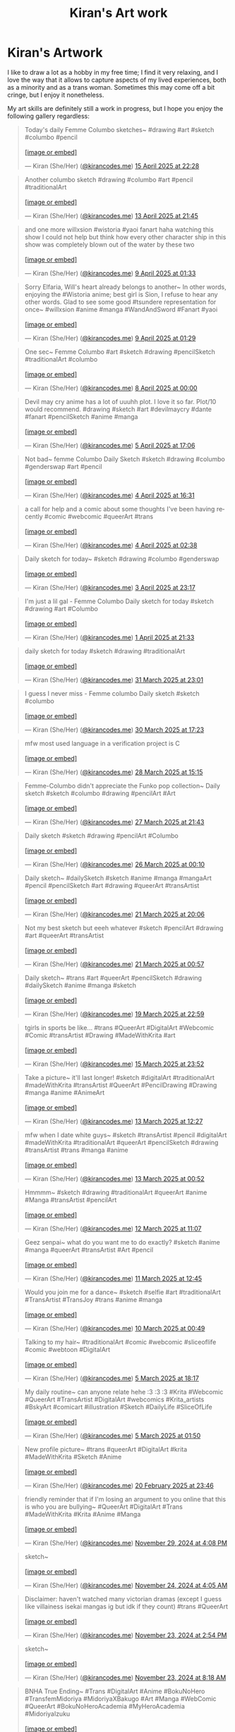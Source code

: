 #+title: Kiran's Art work
#+NAV_SECTIONS: [[file:index.org][About Me]] [[file:index.org::*Publications][Publications]] [[file:art.org][Artwork]] [[file:posts.org][Posts]]
#+NAV_SECTION: Artwork
#+HIDDEN: true

* Kiran's Artwork
:PROPERTIES:
:subtitle: A few scribbles I've done over time~
:END:

I like to draw a lot as a hobby in my free time; I find it very
relaxing, and I love the way that it allows to capture aspects of my
lived experiences, both as a minority and as a trans woman. Sometimes
this may come off a bit cringe, but I enjoy it nonetheless.

My art skills are definitely still a work in progress, but I hope you
enjoy the following gallery regardless:

@@html: <div class="artwork-grid">@@
#+begin_export html
<blockquote class="bluesky-embed" data-bluesky-uri="at://did:plc:i32jjsch6xqcguzsf2lgbfyu/app.bsky.feed.post/3lmvnkznh222a" data-bluesky-cid="bafyreihb7pqa4vz7b6ubobnpprirkjfxhqpbfa75fvxo5ssefjixxze5xy" data-bluesky-embed-color-mode="system"><p lang="en">Today&#x27;s daily Femme Columbo sketches~

#drawing #art #sketch #columbo #pencil<br><br><a href="https://bsky.app/profile/did:plc:i32jjsch6xqcguzsf2lgbfyu/post/3lmvnkznh222a?ref_src=embed">[image or embed]</a></p>&mdash; Kiran (She/Her) (<a href="https://bsky.app/profile/did:plc:i32jjsch6xqcguzsf2lgbfyu?ref_src=embed">@kirancodes.me</a>) <a href="https://bsky.app/profile/did:plc:i32jjsch6xqcguzsf2lgbfyu/post/3lmvnkznh222a?ref_src=embed">15 April 2025 at 22:28</a></blockquote><script async src="https://embed.bsky.app/static/embed.js" charset="utf-8"></script>
#+end_export

#+begin_export html
<blockquote class="bluesky-embed" data-bluesky-uri="at://did:plc:i32jjsch6xqcguzsf2lgbfyu/app.bsky.feed.post/3lmqk6y6eos2p" data-bluesky-cid="bafyreicqz7ye2q2cmh65ha7fx63bu53macsztz5qrjezk6bep5yfwjh644" data-bluesky-embed-color-mode="system"><p lang="en">Another columbo sketch #drawing #columbo #art #pencil #traditionalArt<br><br><a href="https://bsky.app/profile/did:plc:i32jjsch6xqcguzsf2lgbfyu/post/3lmqk6y6eos2p?ref_src=embed">[image or embed]</a></p>&mdash; Kiran (She/Her) (<a href="https://bsky.app/profile/did:plc:i32jjsch6xqcguzsf2lgbfyu?ref_src=embed">@kirancodes.me</a>) <a href="https://bsky.app/profile/did:plc:i32jjsch6xqcguzsf2lgbfyu/post/3lmqk6y6eos2p?ref_src=embed">13 April 2025 at 21:45</a></blockquote><script async src="https://embed.bsky.app/static/embed.js" charset="utf-8"></script>
#+end_export

#+begin_export html
<blockquote class="bluesky-embed" data-bluesky-uri="at://did:plc:i32jjsch6xqcguzsf2lgbfyu/app.bsky.feed.post/3lmeennyazk2c" data-bluesky-cid="bafyreig63foh7ogz4jl5rcjkhr3dyf6miopoyyp5n4cw4lciz2umdn5ceu" data-bluesky-embed-color-mode="system"><p lang="en">and one more willxsion #wistoria #yaoi fanart haha watching this show I could not help but think how every other character ship in this show was completely blown out of the water by these two<br><br><a href="https://bsky.app/profile/did:plc:i32jjsch6xqcguzsf2lgbfyu/post/3lmeennyazk2c?ref_src=embed">[image or embed]</a></p>&mdash; Kiran (She/Her) (<a href="https://bsky.app/profile/did:plc:i32jjsch6xqcguzsf2lgbfyu?ref_src=embed">@kirancodes.me</a>) <a href="https://bsky.app/profile/did:plc:i32jjsch6xqcguzsf2lgbfyu/post/3lmeennyazk2c?ref_src=embed">9 April 2025 at 01:33</a></blockquote><script async src="https://embed.bsky.app/static/embed.js" charset="utf-8"></script>
#+end_export

#+begin_export html
<blockquote class="bluesky-embed" data-bluesky-uri="at://did:plc:i32jjsch6xqcguzsf2lgbfyu/app.bsky.feed.post/3lmeeffzh6c2c" data-bluesky-cid="bafyreidrcub6n2ijvx5sgtvas73ovhfxxxezzg6lgtmf3zcgsrjzrgh77i" data-bluesky-embed-color-mode="system"><p lang="en">Sorry Elfaria, Will&#x27;s heart already belongs to another~

In other words, enjoying the #Wistoria anime; best girl is Sion, I refuse to hear any other words. Glad to see some good #tsundere representation for once~

#willxsion #anime #manga #WandAndSword #Fanart #yaoi<br><br><a href="https://bsky.app/profile/did:plc:i32jjsch6xqcguzsf2lgbfyu/post/3lmeeffzh6c2c?ref_src=embed">[image or embed]</a></p>&mdash; Kiran (She/Her) (<a href="https://bsky.app/profile/did:plc:i32jjsch6xqcguzsf2lgbfyu?ref_src=embed">@kirancodes.me</a>) <a href="https://bsky.app/profile/did:plc:i32jjsch6xqcguzsf2lgbfyu/post/3lmeeffzh6c2c?ref_src=embed">9 April 2025 at 01:29</a></blockquote><script async src="https://embed.bsky.app/static/embed.js" charset="utf-8"></script>
#+end_export

#+begin_export html
<blockquote class="bluesky-embed" data-bluesky-uri="at://did:plc:i32jjsch6xqcguzsf2lgbfyu/app.bsky.feed.post/3lmbowtk5f22g" data-bluesky-cid="bafyreiacwpsl5x6lacubgnad2aocqlpvqots7vd7quphjtpf7zxysvjgiu" data-bluesky-embed-color-mode="system"><p lang="en">One sec~ Femme Columbo #art #sketch #drawing #pencilSketch #traditionalArt #columbo<br><br><a href="https://bsky.app/profile/did:plc:i32jjsch6xqcguzsf2lgbfyu/post/3lmbowtk5f22g?ref_src=embed">[image or embed]</a></p>&mdash; Kiran (She/Her) (<a href="https://bsky.app/profile/did:plc:i32jjsch6xqcguzsf2lgbfyu?ref_src=embed">@kirancodes.me</a>) <a href="https://bsky.app/profile/did:plc:i32jjsch6xqcguzsf2lgbfyu/post/3lmbowtk5f22g?ref_src=embed">8 April 2025 at 00:00</a></blockquote><script async src="https://embed.bsky.app/static/embed.js" charset="utf-8"></script>
#+end_export

#+begin_export html
<blockquote class="bluesky-embed" data-bluesky-uri="at://did:plc:i32jjsch6xqcguzsf2lgbfyu/app.bsky.feed.post/3lm3wvutjnk2p" data-bluesky-cid="bafyreiaffdvwiu55hz3h2wfxuwx2sgt53llbpyzy4z5ceq75lq4vxgtule" data-bluesky-embed-color-mode="system"><p lang="en">Devil may cry anime has a lot of uuuhh plot. I love it so far. 

Plot/10 would recommend.

#drawing #sketch #art #devilmaycry #dante #fanart  #pencilSketch #anime #manga<br><br><a href="https://bsky.app/profile/did:plc:i32jjsch6xqcguzsf2lgbfyu/post/3lm3wvutjnk2p?ref_src=embed">[image or embed]</a></p>&mdash; Kiran (She/Her) (<a href="https://bsky.app/profile/did:plc:i32jjsch6xqcguzsf2lgbfyu?ref_src=embed">@kirancodes.me</a>) <a href="https://bsky.app/profile/did:plc:i32jjsch6xqcguzsf2lgbfyu/post/3lm3wvutjnk2p?ref_src=embed">5 April 2025 at 17:06</a></blockquote><script async src="https://embed.bsky.app/static/embed.js" charset="utf-8"></script>
#+end_export

#+begin_export html
<blockquote class="bluesky-embed" data-bluesky-uri="at://did:plc:i32jjsch6xqcguzsf2lgbfyu/app.bsky.feed.post/3llzeh5mc322g" data-bluesky-cid="bafyreifg6fcow6a44skbgjf3xfx5l3w22yvolhewqgf6idepjpjtuylhvm" data-bluesky-embed-color-mode="system"><p lang="en">Not bad~ femme Columbo Daily Sketch #sketch #drawing #columbo #genderswap #art #pencil<br><br><a href="https://bsky.app/profile/did:plc:i32jjsch6xqcguzsf2lgbfyu/post/3llzeh5mc322g?ref_src=embed">[image or embed]</a></p>&mdash; Kiran (She/Her) (<a href="https://bsky.app/profile/did:plc:i32jjsch6xqcguzsf2lgbfyu?ref_src=embed">@kirancodes.me</a>) <a href="https://bsky.app/profile/did:plc:i32jjsch6xqcguzsf2lgbfyu/post/3llzeh5mc322g?ref_src=embed">4 April 2025 at 16:31</a></blockquote><script async src="https://embed.bsky.app/static/embed.js" charset="utf-8"></script>
#+end_export

#+begin_export html
<blockquote class="bluesky-embed" data-bluesky-uri="at://did:plc:i32jjsch6xqcguzsf2lgbfyu/app.bsky.feed.post/3llxvx3qhtc2f" data-bluesky-cid="bafyreifaysg7q7pci5ez76grsldvcehclep7ywo6moxi6cfhc5arheijja" data-bluesky-embed-color-mode="system"><p lang="en">a call for help and a comic about some thoughts I&#x27;ve been having recently

#comic #webcomic #queerArt #trans<br><br><a href="https://bsky.app/profile/did:plc:i32jjsch6xqcguzsf2lgbfyu/post/3llxvx3qhtc2f?ref_src=embed">[image or embed]</a></p>&mdash; Kiran (She/Her) (<a href="https://bsky.app/profile/did:plc:i32jjsch6xqcguzsf2lgbfyu?ref_src=embed">@kirancodes.me</a>) <a href="https://bsky.app/profile/did:plc:i32jjsch6xqcguzsf2lgbfyu/post/3llxvx3qhtc2f?ref_src=embed">4 April 2025 at 02:38</a></blockquote><script async src="https://embed.bsky.app/static/embed.js" charset="utf-8"></script>
#+end_export

#+begin_export html
<blockquote class="bluesky-embed" data-bluesky-uri="at://did:plc:i32jjsch6xqcguzsf2lgbfyu/app.bsky.feed.post/3llxkolivf22j" data-bluesky-cid="bafyreifag2btc7askaqk4y6vopdpt4ilojw2aaqedwrthj75i2cthwlnsy" data-bluesky-embed-color-mode="system"><p lang="en">Daily sketch for today~

#sketch #drawing #columbo #genderswap<br><br><a href="https://bsky.app/profile/did:plc:i32jjsch6xqcguzsf2lgbfyu/post/3llxkolivf22j?ref_src=embed">[image or embed]</a></p>&mdash; Kiran (She/Her) (<a href="https://bsky.app/profile/did:plc:i32jjsch6xqcguzsf2lgbfyu?ref_src=embed">@kirancodes.me</a>) <a href="https://bsky.app/profile/did:plc:i32jjsch6xqcguzsf2lgbfyu/post/3llxkolivf22j?ref_src=embed">3 April 2025 at 23:17</a></blockquote><script async src="https://embed.bsky.app/static/embed.js" charset="utf-8"></script>
#+end_export

#+begin_export html
<blockquote class="bluesky-embed" data-bluesky-uri="at://did:plc:i32jjsch6xqcguzsf2lgbfyu/app.bsky.feed.post/3llsdwtzswk27" data-bluesky-cid="bafyreidzcc4tf4xo4ds3bf7mbdq4cgsa3qttc2ff5tvsayiixxaerj4p6u" data-bluesky-embed-color-mode="system"><p lang="en">I&#x27;m just a lil gal - Femme Columbo

Daily sketch for today #sketch #drawing #art #Columbo<br><br><a href="https://bsky.app/profile/did:plc:i32jjsch6xqcguzsf2lgbfyu/post/3llsdwtzswk27?ref_src=embed">[image or embed]</a></p>&mdash; Kiran (She/Her) (<a href="https://bsky.app/profile/did:plc:i32jjsch6xqcguzsf2lgbfyu?ref_src=embed">@kirancodes.me</a>) <a href="https://bsky.app/profile/did:plc:i32jjsch6xqcguzsf2lgbfyu/post/3llsdwtzswk27?ref_src=embed">1 April 2025 at 21:33</a></blockquote><script async src="https://embed.bsky.app/static/embed.js" charset="utf-8"></script>
#+end_export

#+begin_export html
<blockquote class="bluesky-embed" data-bluesky-uri="at://did:plc:i32jjsch6xqcguzsf2lgbfyu/app.bsky.feed.post/3llpyf6g2e226" data-bluesky-cid="bafyreicurtz4vsugjhn2vi2pyncdole5miitvbjzxjgec5wdzio4i4ahxi" data-bluesky-embed-color-mode="system"><p lang="en">daily sketch for today #sketch #drawing #traditionalArt<br><br><a href="https://bsky.app/profile/did:plc:i32jjsch6xqcguzsf2lgbfyu/post/3llpyf6g2e226?ref_src=embed">[image or embed]</a></p>&mdash; Kiran (She/Her) (<a href="https://bsky.app/profile/did:plc:i32jjsch6xqcguzsf2lgbfyu?ref_src=embed">@kirancodes.me</a>) <a href="https://bsky.app/profile/did:plc:i32jjsch6xqcguzsf2lgbfyu/post/3llpyf6g2e226?ref_src=embed">31 March 2025 at 23:01</a></blockquote><script async src="https://embed.bsky.app/static/embed.js" charset="utf-8"></script>
#+end_export

#+begin_export html
<blockquote class="bluesky-embed" data-bluesky-uri="at://did:plc:i32jjsch6xqcguzsf2lgbfyu/app.bsky.feed.post/3llmv3a4gic24" data-bluesky-cid="bafyreifztfbvxl3m6nblpq4tq3hkbb5vikfsov5lz3t64iy6plxwif6qmm" data-bluesky-embed-color-mode="system"><p lang="en">I guess I never miss - Femme columbo 

Daily sketch #sketch #columbo<br><br><a href="https://bsky.app/profile/did:plc:i32jjsch6xqcguzsf2lgbfyu/post/3llmv3a4gic24?ref_src=embed">[image or embed]</a></p>&mdash; Kiran (She/Her) (<a href="https://bsky.app/profile/did:plc:i32jjsch6xqcguzsf2lgbfyu?ref_src=embed">@kirancodes.me</a>) <a href="https://bsky.app/profile/did:plc:i32jjsch6xqcguzsf2lgbfyu/post/3llmv3a4gic24?ref_src=embed">30 March 2025 at 17:23</a></blockquote><script async src="https://embed.bsky.app/static/embed.js" charset="utf-8"></script>
#+end_export

#+begin_export html
<blockquote class="bluesky-embed" data-bluesky-uri="at://did:plc:i32jjsch6xqcguzsf2lgbfyu/app.bsky.feed.post/3llhmygrtd226" data-bluesky-cid="bafyreid2zdtix37urciq6mh64p5452ysbkjjh6zl5qr5pqvkc6t6um7dqe" data-bluesky-embed-color-mode="system"><p lang="en">mfw most used language in a verification project is C<br><br><a href="https://bsky.app/profile/did:plc:i32jjsch6xqcguzsf2lgbfyu/post/3llhmygrtd226?ref_src=embed">[image or embed]</a></p>&mdash; Kiran (She/Her) (<a href="https://bsky.app/profile/did:plc:i32jjsch6xqcguzsf2lgbfyu?ref_src=embed">@kirancodes.me</a>) <a href="https://bsky.app/profile/did:plc:i32jjsch6xqcguzsf2lgbfyu/post/3llhmygrtd226?ref_src=embed">28 March 2025 at 15:15</a></blockquote><script async src="https://embed.bsky.app/static/embed.js" charset="utf-8"></script>
#+end_export

#+begin_export html
<blockquote class="bluesky-embed" data-bluesky-uri="at://did:plc:i32jjsch6xqcguzsf2lgbfyu/app.bsky.feed.post/3llfs72taqc2h" data-bluesky-cid="bafyreieprpiikjf3jpwqw4cm6cmbst7zajnnlw267vj27u7gxv5egvdar4" data-bluesky-embed-color-mode="system"><p lang="en">Femme-Columbo didn&#x27;t appreciate the Funko pop collection~

Daily sketch #sketch #columbo #drawing #pencilArt #Art<br><br><a href="https://bsky.app/profile/did:plc:i32jjsch6xqcguzsf2lgbfyu/post/3llfs72taqc2h?ref_src=embed">[image or embed]</a></p>&mdash; Kiran (She/Her) (<a href="https://bsky.app/profile/did:plc:i32jjsch6xqcguzsf2lgbfyu?ref_src=embed">@kirancodes.me</a>) <a href="https://bsky.app/profile/did:plc:i32jjsch6xqcguzsf2lgbfyu/post/3llfs72taqc2h?ref_src=embed">27 March 2025 at 21:43</a></blockquote><script async src="https://embed.bsky.app/static/embed.js" charset="utf-8"></script>
#+end_export


#+begin_export html
<blockquote class="bluesky-embed" data-bluesky-uri="at://did:plc:i32jjsch6xqcguzsf2lgbfyu/app.bsky.feed.post/3llazhmwaok2r" data-bluesky-cid="bafyreicphaosvqy32b2hvmb22ygsjggc4ob2amuj5mq5sogo6q2k4tyqqq" data-bluesky-embed-color-mode="system"><p lang="en">Daily sketch #sketch #drawing #pencilArt #Columbo<br><br><a href="https://bsky.app/profile/did:plc:i32jjsch6xqcguzsf2lgbfyu/post/3llazhmwaok2r?ref_src=embed">[image or embed]</a></p>&mdash; Kiran (She/Her) (<a href="https://bsky.app/profile/did:plc:i32jjsch6xqcguzsf2lgbfyu?ref_src=embed">@kirancodes.me</a>) <a href="https://bsky.app/profile/did:plc:i32jjsch6xqcguzsf2lgbfyu/post/3llazhmwaok2r?ref_src=embed">26 March 2025 at 00:10</a></blockquote><script async src="https://embed.bsky.app/static/embed.js" charset="utf-8"></script>
#+end_export

#+begin_export html
<blockquote class="bluesky-embed" data-bluesky-uri="at://did:plc:i32jjsch6xqcguzsf2lgbfyu/app.bsky.feed.post/3lkwjxwvt722e" data-bluesky-cid="bafyreiajg7jignxubrmyp2d5mgxcjvgym7ov2z4op4aljohsig2ivkbyya" data-bluesky-embed-color-mode="system"><p lang="en">Daily sketch~

#dailySketch #sketch #anime #manga #mangaArt #pencil #pencilSketch #art #drawing #queerArt #transArtist<br><br><a href="https://bsky.app/profile/did:plc:i32jjsch6xqcguzsf2lgbfyu/post/3lkwjxwvt722e?ref_src=embed">[image or embed]</a></p>&mdash; Kiran (She/Her) (<a href="https://bsky.app/profile/did:plc:i32jjsch6xqcguzsf2lgbfyu?ref_src=embed">@kirancodes.me</a>) <a href="https://bsky.app/profile/did:plc:i32jjsch6xqcguzsf2lgbfyu/post/3lkwjxwvt722e?ref_src=embed">21 March 2025 at 20:06</a></blockquote><script async src="https://embed.bsky.app/static/embed.js" charset="utf-8"></script>
#+end_export

#+begin_export html
<blockquote class="bluesky-embed" data-bluesky-uri="at://did:plc:i32jjsch6xqcguzsf2lgbfyu/app.bsky.feed.post/3lkujrc27b226" data-bluesky-cid="bafyreih6eiojn4vvqqs47veswvyyiyz6ze3ffytsx7efxqqbtcoqqukmdu" data-bluesky-embed-color-mode="system"><p lang="en">Not my best sketch but eeeh whatever

#sketch #pencilArt #drawing #art #queerArt #transArtist<br><br><a href="https://bsky.app/profile/did:plc:i32jjsch6xqcguzsf2lgbfyu/post/3lkujrc27b226?ref_src=embed">[image or embed]</a></p>&mdash; Kiran (She/Her) (<a href="https://bsky.app/profile/did:plc:i32jjsch6xqcguzsf2lgbfyu?ref_src=embed">@kirancodes.me</a>) <a href="https://bsky.app/profile/did:plc:i32jjsch6xqcguzsf2lgbfyu/post/3lkujrc27b226?ref_src=embed">21 March 2025 at 00:57</a></blockquote><script async src="https://embed.bsky.app/static/embed.js" charset="utf-8"></script>
#+end_export

#+begin_export html
<blockquote class="bluesky-embed" data-bluesky-uri="at://did:plc:i32jjsch6xqcguzsf2lgbfyu/app.bsky.feed.post/3lkrspnqmbc24" data-bluesky-cid="bafyreibjwgnsynyrkrmo4fpkweovas7bllfvn66xs6qhjps2ur6vo72w7a" data-bluesky-embed-color-mode="system"><p lang="en">Daily sketch~ #trans #art #queerArt #pencilSketch #drawing #dailySketch #anime #manga #sketch<br><br><a href="https://bsky.app/profile/did:plc:i32jjsch6xqcguzsf2lgbfyu/post/3lkrspnqmbc24?ref_src=embed">[image or embed]</a></p>&mdash; Kiran (She/Her) (<a href="https://bsky.app/profile/did:plc:i32jjsch6xqcguzsf2lgbfyu?ref_src=embed">@kirancodes.me</a>) <a href="https://bsky.app/profile/did:plc:i32jjsch6xqcguzsf2lgbfyu/post/3lkrspnqmbc24?ref_src=embed">19 March 2025 at 22:59</a></blockquote><script async src="https://embed.bsky.app/static/embed.js" charset="utf-8"></script>
#+end_export

#+begin_export html
<blockquote class="bluesky-embed" data-bluesky-uri="at://did:plc:i32jjsch6xqcguzsf2lgbfyu/app.bsky.feed.post/3lkhtso2p3c2z" data-bluesky-cid="bafyreidmlyhl6z4gd2le7rofv62bjdsh6tqcemgajippuvfic35zyqkqr4" data-bluesky-embed-color-mode="system"><p lang="en">tgirls in sports be like...

#trans #QueerArt #DigitalArt #Webcomic #Comic #transArtist #Drawing #MadeWithKrita #art<br><br><a href="https://bsky.app/profile/did:plc:i32jjsch6xqcguzsf2lgbfyu/post/3lkhtso2p3c2z?ref_src=embed">[image or embed]</a></p>&mdash; Kiran (She/Her) (<a href="https://bsky.app/profile/did:plc:i32jjsch6xqcguzsf2lgbfyu?ref_src=embed">@kirancodes.me</a>) <a href="https://bsky.app/profile/did:plc:i32jjsch6xqcguzsf2lgbfyu/post/3lkhtso2p3c2z?ref_src=embed">15 March 2025 at 23:52</a></blockquote><script async src="https://embed.bsky.app/static/embed.js" charset="utf-8"></script>
#+end_export

#+begin_export html
<blockquote class="bluesky-embed" data-bluesky-uri="at://did:plc:i32jjsch6xqcguzsf2lgbfyu/app.bsky.feed.post/3lkbml6jd2s22" data-bluesky-cid="bafyreifhe7of3xzj6xowl5hzmkor3lcqatuvty4terat7shhaenzhzkflq" data-bluesky-embed-color-mode="system"><p lang="en">Take a picture~ it&#x27;ll last longer!

#sketch #digitalArt #traditionalArt #madeWithKrita #transArtist #QueerArt #PencilDrawing #Drawing #manga #anime #AnimeArt<br><br><a href="https://bsky.app/profile/did:plc:i32jjsch6xqcguzsf2lgbfyu/post/3lkbml6jd2s22?ref_src=embed">[image or embed]</a></p>&mdash; Kiran (She/Her) (<a href="https://bsky.app/profile/did:plc:i32jjsch6xqcguzsf2lgbfyu?ref_src=embed">@kirancodes.me</a>) <a href="https://bsky.app/profile/did:plc:i32jjsch6xqcguzsf2lgbfyu/post/3lkbml6jd2s22?ref_src=embed">13 March 2025 at 12:27</a></blockquote><script async src="https://embed.bsky.app/static/embed.js" charset="utf-8"></script>
#+end_export

#+begin_export html
<blockquote class="bluesky-embed" data-bluesky-uri="at://did:plc:i32jjsch6xqcguzsf2lgbfyu/app.bsky.feed.post/3lkafrauwk22b" data-bluesky-cid="bafyreiays6jqzaprv44tt4c5xuflbxski4l6um24fa2r3jbxi4btufbfke" data-bluesky-embed-color-mode="system"><p lang="en">mfw when I date white guys~

#sketch #transArtist #pencil #digitalArt #madeWithKrita #traditionalArt #queerArt #pencilSketch #drawing #transArtist #trans #manga #anime<br><br><a href="https://bsky.app/profile/did:plc:i32jjsch6xqcguzsf2lgbfyu/post/3lkafrauwk22b?ref_src=embed">[image or embed]</a></p>&mdash; Kiran (She/Her) (<a href="https://bsky.app/profile/did:plc:i32jjsch6xqcguzsf2lgbfyu?ref_src=embed">@kirancodes.me</a>) <a href="https://bsky.app/profile/did:plc:i32jjsch6xqcguzsf2lgbfyu/post/3lkafrauwk22b?ref_src=embed">13 March 2025 at 00:52</a></blockquote><script async src="https://embed.bsky.app/static/embed.js" charset="utf-8"></script>
#+end_export

#+begin_export html
<blockquote class="bluesky-embed" data-bluesky-uri="at://did:plc:i32jjsch6xqcguzsf2lgbfyu/app.bsky.feed.post/3lk6xmmq2gs2r" data-bluesky-cid="bafyreicjun4zgalfnkeguqckmqzafvemanb2mplo3ka2t35g534lkh6uny" data-bluesky-embed-color-mode="system"><p lang="en">Hmmmm~

#sketch #drawing #traditionalArt #queerArt #anime #Manga #transArtist
#pencilArt<br><br><a href="https://bsky.app/profile/did:plc:i32jjsch6xqcguzsf2lgbfyu/post/3lk6xmmq2gs2r?ref_src=embed">[image or embed]</a></p>&mdash; Kiran (She/Her) (<a href="https://bsky.app/profile/did:plc:i32jjsch6xqcguzsf2lgbfyu?ref_src=embed">@kirancodes.me</a>) <a href="https://bsky.app/profile/did:plc:i32jjsch6xqcguzsf2lgbfyu/post/3lk6xmmq2gs2r?ref_src=embed">12 March 2025 at 11:07</a></blockquote><script async src="https://embed.bsky.app/static/embed.js" charset="utf-8"></script>
#+end_export

#+begin_export html
<blockquote class="bluesky-embed" data-bluesky-uri="at://did:plc:i32jjsch6xqcguzsf2lgbfyu/app.bsky.feed.post/3lk4mnfgh7k2j" data-bluesky-cid="bafyreiec4egofnrzdhsejtfyj2qq4uj4woijwny6mgyiexzxybhkrb77vm" data-bluesky-embed-color-mode="system"><p lang="en">Geez senpai~ what do you want me to do exactly?

#sketch #anime #manga #queerArt #transArtist #Art #pencil<br><br><a href="https://bsky.app/profile/did:plc:i32jjsch6xqcguzsf2lgbfyu/post/3lk4mnfgh7k2j?ref_src=embed">[image or embed]</a></p>&mdash; Kiran (She/Her) (<a href="https://bsky.app/profile/did:plc:i32jjsch6xqcguzsf2lgbfyu?ref_src=embed">@kirancodes.me</a>) <a href="https://bsky.app/profile/did:plc:i32jjsch6xqcguzsf2lgbfyu/post/3lk4mnfgh7k2j?ref_src=embed">11 March 2025 at 12:45</a></blockquote><script async src="https://embed.bsky.app/static/embed.js" charset="utf-8"></script>
#+end_export

#+begin_export html
<blockquote class="bluesky-embed" data-bluesky-uri="at://did:plc:i32jjsch6xqcguzsf2lgbfyu/app.bsky.feed.post/3ljyu6piux22y" data-bluesky-cid="bafyreielkpn76dnvcj3n67p4u7babc7drlgoftoh7wsgsaiij2oyitj3xi" data-bluesky-embed-color-mode="system"><p lang="en">Would you join me for a dance~

#sketch #selfie #art #traditionalArt #TransArtist #TransJoy #trans #anime #manga<br><br><a href="https://bsky.app/profile/did:plc:i32jjsch6xqcguzsf2lgbfyu/post/3ljyu6piux22y?ref_src=embed">[image or embed]</a></p>&mdash; Kiran (She/Her) (<a href="https://bsky.app/profile/did:plc:i32jjsch6xqcguzsf2lgbfyu?ref_src=embed">@kirancodes.me</a>) <a href="https://bsky.app/profile/did:plc:i32jjsch6xqcguzsf2lgbfyu/post/3ljyu6piux22y?ref_src=embed">10 March 2025 at 00:49</a></blockquote><script async src="https://embed.bsky.app/static/embed.js" charset="utf-8"></script>
#+end_export

#+begin_export html
<blockquote class="bluesky-embed" data-bluesky-uri="at://did:plc:i32jjsch6xqcguzsf2lgbfyu/app.bsky.feed.post/3ljo7rhux2s24" data-bluesky-cid="bafyreidislsswtzvrmypxvj7duzwcckvtg4wfjvprhfp4ljvz6m2vchhvm"><p lang="en">Talking to my hair~

#traditionalArt #comic #webcomic #sliceoflife #comic #webtoon #DigitalArt<br><br><a href="https://bsky.app/profile/did:plc:i32jjsch6xqcguzsf2lgbfyu/post/3ljo7rhux2s24?ref_src=embed">[image or embed]</a></p>&mdash; Kiran (She/Her) (<a href="https://bsky.app/profile/did:plc:i32jjsch6xqcguzsf2lgbfyu?ref_src=embed">@kirancodes.me</a>) <a href="https://bsky.app/profile/did:plc:i32jjsch6xqcguzsf2lgbfyu/post/3ljo7rhux2s24?ref_src=embed">5 March 2025 at 18:17</a></blockquote><script async src="https://embed.bsky.app/static/embed.js" charset="utf-8"></script>
#+end_export

#+begin_export html
<blockquote class="bluesky-embed" data-bluesky-uri="at://did:plc:i32jjsch6xqcguzsf2lgbfyu/app.bsky.feed.post/3ljmilhyk7k2z" data-bluesky-cid="bafyreicb63jdjc42ulmebksumrjpys53g5cswjvbimkfn3froi4nprfr6e"><p lang="en">My daily routine~ can anyone relate hehe :3 :3 :3

#Krita #Webcomic #QueerArt #TransArtist #DigitalArt #webcomics #Krita_artists #BskyArt  #comicart #illustration #Sketch #DailyLife #SliceOfLife<br><br><a href="https://bsky.app/profile/did:plc:i32jjsch6xqcguzsf2lgbfyu/post/3ljmilhyk7k2z?ref_src=embed">[image or embed]</a></p>&mdash; Kiran (She/Her) (<a href="https://bsky.app/profile/did:plc:i32jjsch6xqcguzsf2lgbfyu?ref_src=embed">@kirancodes.me</a>) <a href="https://bsky.app/profile/did:plc:i32jjsch6xqcguzsf2lgbfyu/post/3ljmilhyk7k2z?ref_src=embed">5 March 2025 at 01:50</a></blockquote><script async src="https://embed.bsky.app/static/embed.js" charset="utf-8"></script>
#+end_export

#+begin_export html
<blockquote class="bluesky-embed" data-bluesky-uri="at://did:plc:i32jjsch6xqcguzsf2lgbfyu/app.bsky.feed.post/3lio44ccbm22m" data-bluesky-cid="bafyreicbbbcqihqnp4swoqaeiwxombppeieindumruvxmi6wa4wel3nibm"><p lang="en">New profile picture~

#trans #queerArt #DigitalArt #krita #MadeWithKrita #Sketch #Anime<br><br><a href="https://bsky.app/profile/did:plc:i32jjsch6xqcguzsf2lgbfyu/post/3lio44ccbm22m?ref_src=embed">[image or embed]</a></p>&mdash; Kiran (She/Her) (<a href="https://bsky.app/profile/did:plc:i32jjsch6xqcguzsf2lgbfyu?ref_src=embed">@kirancodes.me</a>) <a href="https://bsky.app/profile/did:plc:i32jjsch6xqcguzsf2lgbfyu/post/3lio44ccbm22m?ref_src=embed">20 February 2025 at 23:46</a></blockquote><script async src="https://embed.bsky.app/static/embed.js" charset="utf-8"></script>
#+end_export

#+begin_export html
<blockquote class="bluesky-embed" data-bluesky-uri="at://did:plc:i32jjsch6xqcguzsf2lgbfyu/app.bsky.feed.post/3lc3xoo5c5c2z" data-bluesky-cid="bafyreidwinklhtleamaibmtagcqpsr6jvvjmdmvmusnrln545n3kc2g7h4"><p lang="en">friendly reminder that if I&#x27;m losing an argument to you online that this is who you are bullying~

#QueerArt #DigitalArt #Trans #MadeWithKrita #Krita #Anime #Manga<br><br><a href="https://bsky.app/profile/did:plc:i32jjsch6xqcguzsf2lgbfyu/post/3lc3xoo5c5c2z?ref_src=embed">[image or embed]</a></p>&mdash; Kiran (She/Her) (<a href="https://bsky.app/profile/did:plc:i32jjsch6xqcguzsf2lgbfyu?ref_src=embed">@kirancodes.me</a>) <a href="https://bsky.app/profile/did:plc:i32jjsch6xqcguzsf2lgbfyu/post/3lc3xoo5c5c2z?ref_src=embed">November 29, 2024 at 4:08 PM</a></blockquote><script async src="https://embed.bsky.app/static/embed.js" charset="utf-8"></script>
#+end_export

#+begin_export html
<blockquote class="bluesky-embed" data-bluesky-uri="at://did:plc:i32jjsch6xqcguzsf2lgbfyu/app.bsky.feed.post/3lbo4wkvt6k2j" data-bluesky-cid="bafyreicjvxp4vrcup3olpialhzexq2gt2bpodw37o5toqaeks75hkmozai"><p lang="en">sketch~<br><br><a href="https://bsky.app/profile/did:plc:i32jjsch6xqcguzsf2lgbfyu/post/3lbo4wkvt6k2j?ref_src=embed">[image or embed]</a></p>&mdash; Kiran (She/Her) (<a href="https://bsky.app/profile/did:plc:i32jjsch6xqcguzsf2lgbfyu?ref_src=embed">@kirancodes.me</a>) <a href="https://bsky.app/profile/did:plc:i32jjsch6xqcguzsf2lgbfyu/post/3lbo4wkvt6k2j?ref_src=embed">November 24, 2024 at 4:05 AM</a></blockquote><script async src="https://embed.bsky.app/static/embed.js" charset="utf-8"></script>
#+end_export

#+begin_export html
<blockquote class="bluesky-embed" data-bluesky-uri="at://did:plc:i32jjsch6xqcguzsf2lgbfyu/app.bsky.feed.post/3lbmqqqytbc2s" data-bluesky-cid="bafyreib43y3gamaypq4m5346ymahacmdeqj6tws4eqibdrlcubknj23dlu"><p lang="en">Disclaimer: haven&#x27;t watched many victorian dramas (except I guess like villainess isekai mangas ig but idk if they count)

#trans #QueerArt<br><br><a href="https://bsky.app/profile/did:plc:i32jjsch6xqcguzsf2lgbfyu/post/3lbmqqqytbc2s?ref_src=embed">[image or embed]</a></p>&mdash; Kiran (She/Her) (<a href="https://bsky.app/profile/did:plc:i32jjsch6xqcguzsf2lgbfyu?ref_src=embed">@kirancodes.me</a>) <a href="https://bsky.app/profile/did:plc:i32jjsch6xqcguzsf2lgbfyu/post/3lbmqqqytbc2s?ref_src=embed">November 23, 2024 at 2:54 PM</a></blockquote><script async src="https://embed.bsky.app/static/embed.js" charset="utf-8"></script>
#+end_export

#+begin_export html
<blockquote class="bluesky-embed" data-bluesky-uri="at://did:plc:i32jjsch6xqcguzsf2lgbfyu/app.bsky.feed.post/3lbm2lmqk7s2j" data-bluesky-cid="bafyreiczdxekmz25nry7jtxju2gkcoff54owtovgz22o5k542hxyg3tbxq"><p lang="en">sketch~<br><br><a href="https://bsky.app/profile/did:plc:i32jjsch6xqcguzsf2lgbfyu/post/3lbm2lmqk7s2j?ref_src=embed">[image or embed]</a></p>&mdash; Kiran (She/Her) (<a href="https://bsky.app/profile/did:plc:i32jjsch6xqcguzsf2lgbfyu?ref_src=embed">@kirancodes.me</a>) <a href="https://bsky.app/profile/did:plc:i32jjsch6xqcguzsf2lgbfyu/post/3lbm2lmqk7s2j?ref_src=embed">November 23, 2024 at 8:18 AM</a></blockquote><script async src="https://embed.bsky.app/static/embed.js" charset="utf-8"></script>
#+end_export


#+begin_export html
<blockquote class="bluesky-embed" data-bluesky-uri="at://did:plc:i32jjsch6xqcguzsf2lgbfyu/app.bsky.feed.post/3lb2omf7j2c2c" data-bluesky-cid="bafyreih2bsfi7qkut5cb7yiac6zrkpyc7ve56x6jaxq6tv3pkg43kex3oq"><p lang="en">BNHA True Ending~

#Trans #DigitalArt #Anime #BokuNoHero #TransfemMidoriya #MidoriyaXBakugo #Art #Manga #WebComic #QueerArt #BokuNoHeroAcademia #MyHeroAcademia #MidoriyaIzuku<br><br><a href="https://bsky.app/profile/did:plc:i32jjsch6xqcguzsf2lgbfyu/post/3lb2omf7j2c2c?ref_src=embed">[image or embed]</a></p>&mdash; Kiran (She/Her) (<a href="https://bsky.app/profile/did:plc:i32jjsch6xqcguzsf2lgbfyu?ref_src=embed">@kirancodes.me</a>) <a href="https://bsky.app/profile/did:plc:i32jjsch6xqcguzsf2lgbfyu/post/3lb2omf7j2c2c?ref_src=embed">November 16, 2024 at 10:28 AM</a></blockquote><script async src="https://embed.bsky.app/static/embed.js" charset="utf-8"></script>
#+end_export

#+begin_export html
<blockquote class="bluesky-embed" data-bluesky-uri="at://did:plc:i32jjsch6xqcguzsf2lgbfyu/app.bsky.feed.post/3lajre6eiik2n" data-bluesky-cid="bafyreicmfogonidimnzmjlbsllzfctsiqeees6ykt7ax4gbgbsqcez2amm"><p lang="en">&quot;would you like a hug?&quot;

me:

#trans #trans_artist #queerArt #DigitalArt #Krita #Anime #Manga #Sketch #JJBA #JojosBizzareAdventure<br><br><a href="https://bsky.app/profile/did:plc:i32jjsch6xqcguzsf2lgbfyu/post/3lajre6eiik2n?ref_src=embed">[image or embed]</a></p>&mdash; Kiran (She/Her) (<a href="https://bsky.app/profile/did:plc:i32jjsch6xqcguzsf2lgbfyu?ref_src=embed">@kirancodes.me</a>) <a href="https://bsky.app/profile/did:plc:i32jjsch6xqcguzsf2lgbfyu/post/3lajre6eiik2n?ref_src=embed">November 9, 2024 at 5:02 PM</a></blockquote><script async src="https://embed.bsky.app/static/embed.js" charset="utf-8"></script>
#+end_export


#+begin_export html
<blockquote class="bluesky-embed" data-bluesky-uri="at://did:plc:i32jjsch6xqcguzsf2lgbfyu/app.bsky.feed.post/3laix3kwbak2n" data-bluesky-cid="bafyreia4muunj3jimdllg2byi5ufdmswwpmi2sef23gje7jr2ewnq25yam"><p lang="en">transfems only want one thing and it&#x27;s fucking disgustinggg!!!!!!<br><br><a href="https://bsky.app/profile/did:plc:i32jjsch6xqcguzsf2lgbfyu/post/3laix3kwbak2n?ref_src=embed">[image or embed]</a></p>&mdash; Kiran (She/Her) (<a href="https://bsky.app/profile/did:plc:i32jjsch6xqcguzsf2lgbfyu?ref_src=embed">@kirancodes.me</a>) <a href="https://bsky.app/profile/did:plc:i32jjsch6xqcguzsf2lgbfyu/post/3laix3kwbak2n?ref_src=embed">November 9, 2024 at 9:12 AM</a></blockquote><script async src="https://embed.bsky.app/static/embed.js" charset="utf-8"></script>
#+end_export

#+begin_export html
<blockquote class="bluesky-embed" data-bluesky-uri="at://did:plc:i32jjsch6xqcguzsf2lgbfyu/app.bsky.feed.post/3lah3zcebpe2p" data-bluesky-cid="bafyreifa5lgavfnyxuquhaahzgy32dkhjuikcodz2kjy5wn2p6kttbdwri"><p lang="en">mood~

#digitalArt #art #anime #manga #sketch #krita #trans #transArtist #queerArt #sketch<br><br><a href="https://bsky.app/profile/did:plc:i32jjsch6xqcguzsf2lgbfyu/post/3lah3zcebpe2p?ref_src=embed">[image or embed]</a></p>&mdash; Kiran (She/Her) (<a href="https://bsky.app/profile/did:plc:i32jjsch6xqcguzsf2lgbfyu?ref_src=embed">@kirancodes.me</a>) <a href="https://bsky.app/profile/did:plc:i32jjsch6xqcguzsf2lgbfyu/post/3lah3zcebpe2p?ref_src=embed">November 8, 2024 at 3:35 PM</a></blockquote><script async src="https://embed.bsky.app/static/embed.js" charset="utf-8"></script>
#+end_export


#+begin_export html
<blockquote class="bluesky-embed" data-bluesky-uri="at://did:plc:i32jjsch6xqcguzsf2lgbfyu/app.bsky.feed.post/3labn7joyou2l" data-bluesky-cid="bafyreigy7shr4erejqmodpr7robdy6g3wey5iueugw3dyebrnvji7jeepy"><p lang="en">In light of the recent #USpol events, how it currently feels as a dark skinned minority trans woman immigrating to the US next month...<br><br><a href="https://bsky.app/profile/did:plc:i32jjsch6xqcguzsf2lgbfyu/post/3labn7joyou2l?ref_src=embed">[image or embed]</a></p>&mdash; Kiran (She/Her) (<a href="https://bsky.app/profile/did:plc:i32jjsch6xqcguzsf2lgbfyu?ref_src=embed">@kirancodes.me</a>) <a href="https://bsky.app/profile/did:plc:i32jjsch6xqcguzsf2lgbfyu/post/3labn7joyou2l?ref_src=embed">November 6, 2024 at 11:26 AM</a></blockquote><script async src="https://embed.bsky.app/static/embed.js" charset="utf-8"></script>
#+end_export


#+begin_export html
<blockquote class="bluesky-embed" data-bluesky-uri="at://did:plc:i32jjsch6xqcguzsf2lgbfyu/app.bsky.feed.post/3kqokozztl22g" data-bluesky-cid="bafyreihs4cxxbai2fr5zzknuzxligp7a2fq7utx2eekhep4feowrocbgw4"><p lang="en">Arrrrrr you are a pirate<br><br><a href="https://bsky.app/profile/did:plc:i32jjsch6xqcguzsf2lgbfyu/post/3kqokozztl22g?ref_src=embed">[image or embed]</a></p>&mdash; Kiran (She/Her) (<a href="https://bsky.app/profile/did:plc:i32jjsch6xqcguzsf2lgbfyu?ref_src=embed">@kirancodes.me</a>) <a href="https://bsky.app/profile/did:plc:i32jjsch6xqcguzsf2lgbfyu/post/3kqokozztl22g?ref_src=embed">April 22, 2024 at 12:03 AM</a></blockquote><script async src="https://embed.bsky.app/static/embed.js" charset="utf-8"></script>
#+end_export

#+begin_export html
<blockquote class="bluesky-embed" data-bluesky-uri="at://did:plc:i32jjsch6xqcguzsf2lgbfyu/app.bsky.feed.post/3kpis6ok3dh2c" data-bluesky-cid="bafyreiettgn62udksg4jx5ju5kt3td4k5tojcy6jby3pp45ezd2y6najri"><p lang="en">&quot;Ohoho... just one more thing sir&quot; - Femme Columbo, probably

#columbo #DigitalArt #genderSwap #Krita<br><br><a href="https://bsky.app/profile/did:plc:i32jjsch6xqcguzsf2lgbfyu/post/3kpis6ok3dh2c?ref_src=embed">[image or embed]</a></p>&mdash; Kiran (She/Her) (<a href="https://bsky.app/profile/did:plc:i32jjsch6xqcguzsf2lgbfyu?ref_src=embed">@kirancodes.me</a>) <a href="https://bsky.app/profile/did:plc:i32jjsch6xqcguzsf2lgbfyu/post/3kpis6ok3dh2c?ref_src=embed">April 6, 2024 at 11:36 PM</a></blockquote><script async src="https://embed.bsky.app/static/embed.js" charset="utf-8"></script>
#+end_export


#+begin_export html
<blockquote class="bluesky-embed" data-bluesky-uri="at://did:plc:i32jjsch6xqcguzsf2lgbfyu/app.bsky.feed.post/3ko5byrf7z72c" data-bluesky-cid="bafyreibra4xdvtlwoh2wnbkwrpoxqystk3zpq4hzaownfecc4abafkmzli"><p lang="en">Drew my favorite monkey man!!!
#DigitalArt #LupinTheThird #Krita #FanArt<br><br><a href="https://bsky.app/profile/did:plc:i32jjsch6xqcguzsf2lgbfyu/post/3ko5byrf7z72c?ref_src=embed">[image or embed]</a></p>&mdash; Kiran (She/Her) (<a href="https://bsky.app/profile/did:plc:i32jjsch6xqcguzsf2lgbfyu?ref_src=embed">@kirancodes.me</a>) <a href="https://bsky.app/profile/did:plc:i32jjsch6xqcguzsf2lgbfyu/post/3ko5byrf7z72c?ref_src=embed">March 20, 2024 at 4:21 PM</a></blockquote><script async src="https://embed.bsky.app/static/embed.js" charset="utf-8"></script>
#+end_export


#+begin_export html
<blockquote class="bluesky-embed" data-bluesky-uri="at://did:plc:i32jjsch6xqcguzsf2lgbfyu/app.bsky.feed.post/3ko2rjficu22c" data-bluesky-cid="bafyreiffzfntnnt7wt3j4w7xg54ctnrywrrsa4qsajiuuhiah4fg3fhkdy"><p lang="en">Arle Nadja and Carbuncle from Puyo Puyo

#DigitalArt #fanart #puyopuyo<br><br><a href="https://bsky.app/profile/did:plc:i32jjsch6xqcguzsf2lgbfyu/post/3ko2rjficu22c?ref_src=embed">[image or embed]</a></p>&mdash; Kiran (She/Her) (<a href="https://bsky.app/profile/did:plc:i32jjsch6xqcguzsf2lgbfyu?ref_src=embed">@kirancodes.me</a>) <a href="https://bsky.app/profile/did:plc:i32jjsch6xqcguzsf2lgbfyu/post/3ko2rjficu22c?ref_src=embed">March 19, 2024 at 4:21 PM</a></blockquote><script async src="https://embed.bsky.app/static/embed.js" charset="utf-8"></script>
#+end_export

#+begin_export html
<blockquote class="bluesky-embed" data-bluesky-uri="at://did:plc:i32jjsch6xqcguzsf2lgbfyu/app.bsky.feed.post/3ko2rdtc73h2g" data-bluesky-cid="bafyreidhva3zwq7uw3kfcv65dpmyzazjuhz3rx43sdvirxle7w5o2hgncq"><p lang="en">Drawing of Ron and Toto from Ron Kamonohashi&#x27;s Forbidden deductions.

#rontoto 4 ever, cutest detective couple #drawing #art<br><br><a href="https://bsky.app/profile/did:plc:i32jjsch6xqcguzsf2lgbfyu/post/3ko2rdtc73h2g?ref_src=embed">[image or embed]</a></p>&mdash; Kiran (She/Her) (<a href="https://bsky.app/profile/did:plc:i32jjsch6xqcguzsf2lgbfyu?ref_src=embed">@kirancodes.me</a>) <a href="https://bsky.app/profile/did:plc:i32jjsch6xqcguzsf2lgbfyu/post/3ko2rdtc73h2g?ref_src=embed">March 19, 2024 at 4:18 PM</a></blockquote><script async src="https://embed.bsky.app/static/embed.js" charset="utf-8"></script>
#+end_export
@@html: </div>@@
